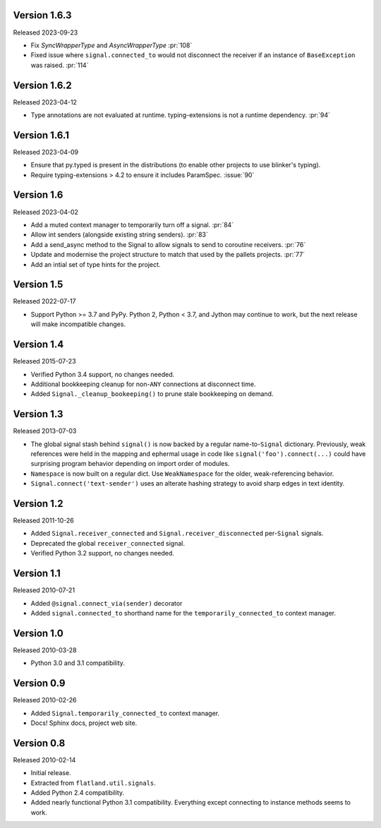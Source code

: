 Version 1.6.3
-------------

Released 2023-09-23

-   Fix `SyncWrapperType` and `AsyncWrapperType` :pr:`108`
-   Fixed issue where ``signal.connected_to`` would not disconnect the
    receiver if an instance of ``BaseException`` was raised. :pr:`114`

Version 1.6.2
-------------

Released 2023-04-12

-   Type annotations are not evaluated at runtime. typing-extensions is not a runtime
    dependency. :pr:`94`

Version 1.6.1
-------------

Released 2023-04-09

-   Ensure that py.typed is present in the distributions (to enable other
    projects to use blinker's typing).
-   Require typing-extensions > 4.2 to ensure it includes
    ParamSpec. :issue:`90`

Version 1.6
-----------

Released 2023-04-02

-   Add a muted context manager to temporarily turn off a
    signal. :pr:`84`
-   Allow int senders (alongside existing string senders). :pr:`83`
-   Add a send_async method to the Signal to allow signals to send to
    coroutine receivers. :pr:`76`
-   Update and modernise the project structure to match that used by the
    pallets projects. :pr:`77`
-   Add an intial set of type hints for the project.

Version 1.5
-----------

Released 2022-07-17

-   Support Python >= 3.7 and PyPy. Python 2, Python < 3.7, and Jython
    may continue to work, but the next release will make incompatible
    changes.


Version 1.4
-----------

Released 2015-07-23

-   Verified Python 3.4 support, no changes needed.
-   Additional bookkeeping cleanup for non-``ANY`` connections at
    disconnect time.
-   Added ``Signal._cleanup_bookeeping()`` to prune stale bookkeeping on
    demand.


Version 1.3
-----------

Released 2013-07-03

-   The global signal stash behind ``signal()`` is now backed by a
    regular name-to-``Signal`` dictionary. Previously, weak references
    were held in the mapping and ephermal usage in code like
    ``signal('foo').connect(...)`` could have surprising program
    behavior depending on import order of modules.
-   ``Namespace`` is now built on a regular dict. Use ``WeakNamespace``
    for the older, weak-referencing behavior.
-   ``Signal.connect('text-sender')`` uses an alterate hashing strategy
    to avoid sharp edges in text identity.


Version 1.2
-----------

Released 2011-10-26

-   Added ``Signal.receiver_connected`` and
    ``Signal.receiver_disconnected`` per-``Signal`` signals.
-   Deprecated the global ``receiver_connected`` signal.
-   Verified Python 3.2 support, no changes needed.


Version 1.1
-----------

Released 2010-07-21

-   Added ``@signal.connect_via(sender)`` decorator
-   Added ``signal.connected_to`` shorthand name for the
    ``temporarily_connected_to`` context manager.


Version 1.0
-----------

Released 2010-03-28

-   Python 3.0 and 3.1 compatibility.


Version 0.9
-----------

Released 2010-02-26

-   Added ``Signal.temporarily_connected_to`` context manager.
-   Docs! Sphinx docs, project web site.


Version 0.8
-----------

Released 2010-02-14

-   Initial release.
-   Extracted from ``flatland.util.signals``.
-   Added Python 2.4 compatibility.
-   Added nearly functional Python 3.1 compatibility. Everything except
    connecting to instance methods seems to work.
